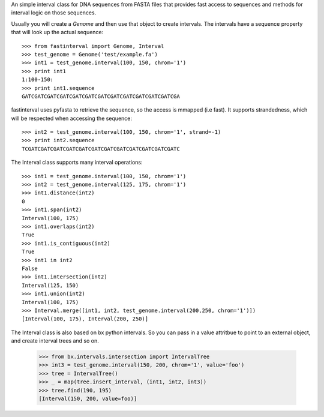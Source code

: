 
An simple interval class for DNA sequences from FASTA files that provides
fast access to sequences and methods for interval logic on those sequences.

Usually you will create a `Genome` and then use that object to create
intervals.  The intervals have a sequence property that will look up the
actual sequence::

    >>> from fastinterval import Genome, Interval
    >>> test_genome = Genome('test/example.fa')
    >>> int1 = test_genome.interval(100, 150, chrom='1')
    >>> print int1
    1:100-150:
    >>> print int1.sequence
    GATCGATCGATCGATCGATCGATCGATCGATCGATCGATCGATCGATCGA

fastinterval uses pyfasta to retrieve the sequence, so the access is mmapped
(i.e fast).  It supports strandedness, which will be respected when accessing
the sequence::

    >>> int2 = test_genome.interval(100, 150, chrom='1', strand=-1)
    >>> print int2.sequence
    TCGATCGATCGATCGATCGATCGATCGATCGATCGATCGATCGATCGATC

The Interval class supports many interval operations::

    >>> int1 = test_genome.interval(100, 150, chrom='1')
    >>> int2 = test_genome.interval(125, 175, chrom='1')
    >>> int1.distance(int2)
    0
    >>> int1.span(int2)
    Interval(100, 175)
    >>> int1.overlaps(int2)
    True
    >>> int1.is_contiguous(int2)
    True
    >>> int1 in int2
    False
    >>> int1.intersection(int2)
    Interval(125, 150)
    >>> int1.union(int2)
    Interval(100, 175)
    >>> Interval.merge([int1, int2, test_genome.interval(200,250, chrom='1')])
    [Interval(100, 175), Interval(200, 250)]

The Interval class is also based on bx python intervals.  So you can pass in
a value attritbue to point to an external object, and create interval trees and
so on.

    >>> from bx.intervals.intersection import IntervalTree
    >>> int3 = test_genome.interval(150, 200, chrom='1', value='foo')
    >>> tree = IntervalTree()
    >>> _ = map(tree.insert_interval, (int1, int2, int3))
    >>> tree.find(190, 195)
    [Interval(150, 200, value=foo)]

